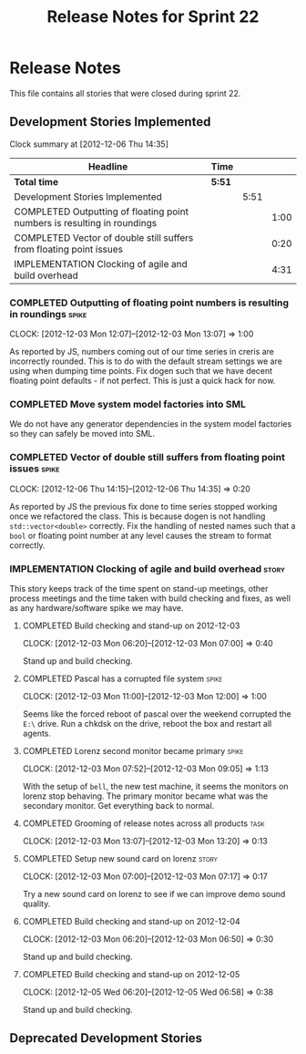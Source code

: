 #+title: Release Notes for Sprint 22
#+options: date:nil toc:nil author:nil num:nil
#+todo: ANALYSIS IMPLEMENTATION TESTING | COMPLETED CANCELLED
#+tags: story(s) epic(e) task(t) note(n) spike(p)

* Release Notes

This file contains all stories that were closed during sprint 22.

** Development Stories Implemented

#+begin: clocktable :maxlevel 3 :scope subtree
Clock summary at [2012-12-06 Thu 14:35]

| Headline                                                                 | Time   |      |      |
|--------------------------------------------------------------------------+--------+------+------|
| *Total time*                                                             | *5:51* |      |      |
|--------------------------------------------------------------------------+--------+------+------|
| Development Stories Implemented                                          |        | 5:51 |      |
| COMPLETED Outputting of floating point numbers is resulting in roundings |        |      | 1:00 |
| COMPLETED Vector of double still suffers from floating point issues      |        |      | 0:20 |
| IMPLEMENTATION Clocking of agile and build overhead                      |        |      | 4:31 |
#+end:

*** COMPLETED Outputting of floating point numbers is resulting in roundings :spike:
    CLOCK: [2012-12-03 Mon 12:07]--[2012-12-03 Mon 13:07] =>  1:00

As reported by JS, numbers coming out of our time series in creris are
incorrectly rounded. This is to do with the default stream settings we
are using when dumping time points. Fix dogen such that we have decent
floating point defaults - if not perfect. This is just a quick hack
for now.

*** COMPLETED Move system model factories into SML

We do not have any generator dependencies in the system model
factories so they can safely be moved into SML.

*** COMPLETED Vector of double still suffers from floating point issues :spike:
    CLOCK: [2012-12-06 Thu 14:15]--[2012-12-06 Thu 14:35] =>  0:20

As reported by JS the previous fix done to time series stopped working
once we refactored the class. This is because dogen is not handling
=std::vector<double>= correctly. Fix the handling of nested names such
that a =bool= or floating point number at any level causes the stream
to format correctly.

*** IMPLEMENTATION Clocking of agile and build overhead               :story:

This story keeps track of the time spent on stand-up meetings, other
process meetings and the time taken with build checking and fixes, as
well as any hardware/software spike we may have.

**** COMPLETED Build checking and stand-up on 2012-12-03
    CLOCK: [2012-12-03 Mon 06:20]--[2012-12-03 Mon 07:00] =>  0:40

Stand up and build checking.

**** COMPLETED Pascal has a corrupted file system                     :spike:
     CLOCK: [2012-12-03 Mon 11:00]--[2012-12-03 Mon 12:00] =>  1:00

Seems like the forced reboot of pascal over the weekend corrupted the
=E:\= drive. Run a chkdsk on the drive, reboot the box and restart all agents.

**** COMPLETED Lorenz second monitor became primary                   :spike:
     CLOCK: [2012-12-03 Mon 07:52]--[2012-12-03 Mon 09:05] =>  1:13

With the setup of =bell=, the new test machine, it seems the monitors
on lorenz stop behaving. The primary monitor became what was the
secondary monitor. Get everything back to normal.

**** COMPLETED Grooming of release notes across all products           :task:
     CLOCK: [2012-12-03 Mon 13:07]--[2012-12-03 Mon 13:20] =>  0:13

**** COMPLETED Setup new sound card on lorenz                         :story:
    CLOCK: [2012-12-03 Mon 07:00]--[2012-12-03 Mon 07:17] =>  0:17

Try a new sound card on lorenz to see if we can improve demo sound quality.

**** COMPLETED Build checking and stand-up on 2012-12-04
    CLOCK: [2012-12-03 Mon 06:20]--[2012-12-03 Mon 06:50] =>  0:30

Stand up and build checking.

**** COMPLETED Build checking and stand-up on 2012-12-05
     CLOCK: [2012-12-05 Wed 06:20]--[2012-12-05 Wed 06:58] =>  0:38

Stand up and build checking.

** Deprecated Development Stories
